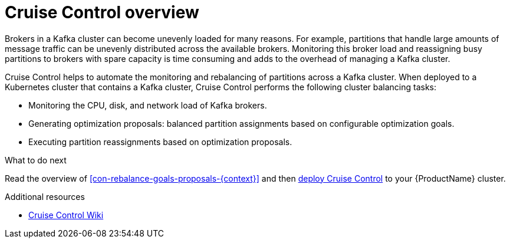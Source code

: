 // This concept is included in the following assemblies:
//
// assembly-cruise-control-concepts.adoc

// Save the context of the assembly that is including this one.
// This is necessary for including assemblies in assemblies.
// See also the complementary step on the last line of this file.

[id='con-cruise-control-overview-{context}']
= Cruise Control overview

Brokers in a Kafka cluster can become unevenly loaded for many reasons.
For example, partitions that handle large amounts of message traffic can be unevenly distributed across the available brokers.
Monitoring this broker load and reassigning busy partitions to brokers with spare capacity is time consuming and adds to the overhead of managing a Kafka cluster.

Cruise Control helps to automate the monitoring and rebalancing of partitions across a Kafka cluster.
When deployed to a Kubernetes cluster that contains a Kafka cluster, Cruise Control performs the following cluster balancing tasks:

* Monitoring the CPU, disk, and network load of Kafka brokers.
* Generating optimization proposals: balanced partition assignments based on configurable optimization goals.
* Executing partition reassignments based on optimization proposals.

.What to do next

Read the overview of xref:con-rebalance-goals-proposals-{context}[] and then xref:proc-deploying-cruise-control-{context}[deploy Cruise Control] to your {ProductName} cluster.

.Additional resources

* link:https://github.com/linkedin/cruise-control/wiki[Cruise Control Wiki^]